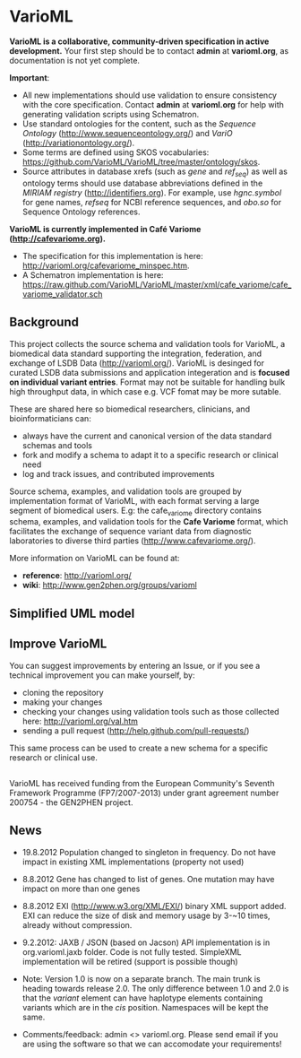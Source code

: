 * VarioML

*VarioML is a collaborative, community-driven specification in active development.* Your first step should be to contact *admin* at *varioml.org*, as documentation is not yet complete.

*Important*: 
- All new implementations should use validation to ensure consistency with the core specification. Contact *admin* at *varioml.org* for help with generating validation scripts using Schematron. 
- Use standard ontologies for the content, such as the /Sequence Ontology/ ([[http://www.sequenceontology.org/]]) and /VariO/ ([[http://variationontology.org/]]). 
- Some terms are defined using SKOS vocabularies: [[https://github.com/VarioML/VarioML/tree/master/ontology/skos]].
- Source attributes in database xrefs (such as /gene/ and /ref_seq/) as well as ontology terms should use database abbreviations defined in the /MIRIAM registry/ ([[http://identifiers.org]]). For example, use /hgnc.symbol/ for gene names, /refseq/ for NCBI reference sequences, and /obo.so/ for Sequence Ontology references.

*VarioML is currently implemented in Café Variome ([[http://cafevariome.org]]).*
- The specification for this implementation is here: [[http://varioml.org/cafevariome_minspec.htm]].   
- A Schematron implementation is here: [[https://raw.github.com/VarioML/VarioML/master/xml/cafe_variome/cafe_variome_validator.sch]]

** Background
This project collects the source schema and validation tools for VarioML, a biomedical data standard supporting the integration, federation, and exchange of LSDB Data ([[http://varioml.org/]]).
VarioML is desinged for curated LSDB data submissions and application integeration and is *focused on individual variant entries*. Format may not be suitable for handling bulk high throughput data, in which case e.g. VCF fomat may be more sutable.

These are shared here so biomedical researchers, clinicians, and bioinformaticians can:
- always have the current and canonical version of the data standard schemas and tools
- fork and modify a schema to adapt it to a specific research or clinical need   
- log and track issues, and contributed improvements

Source schema, examples, and validation tools are grouped by implementation format of VarioML, with each format serving a large segment of biomedical users. E.g: the cafe_variome directory contains schema, examples, and validation tools for the *Cafe Variome* format, which facilitates the exchange of sequence variant data from diagnostic laboratories to diverse third parties ([[http://www.cafevariome.org/]]).

More information on VarioML can be found at:
- *reference*: [[http://varioml.org/]]
- *wiki*: [[http://www.gen2phen.org/groups/varioml]]

** Simplified UML model
[[https://raw.github.com/VarioML/VarioML/master/xml/lsdb_main/uml/varioml.jpg]]

** Improve VarioML 

You can suggest improvements by entering an Issue, or if you see a technical improvement you can make yourself, by:
- cloning the repository
- making your changes
- checking your changes using validation tools such as those collected here: http://varioml.org/val.htm
- sending a pull request (http://help.github.com/pull-requests/)

This same process can be used to create a new schema for a specific research or clinical use.

** 

VarioML has received funding from the European Community's Seventh Framework Programme (FP7/2007-2013) 
under grant agreement number 200754 - the GEN2PHEN project.

** News
- 19.8.2012 Population changed to singleton in frequency. Do not have impact in existing XML implementations (property not used)
- 8.8.2012 Gene has changed to list of genes. One mutation may have impact on more than one genes
- 8.8.2012 EXI (http://www.w3.org/XML/EXI/) binary XML support added. EXI can reduce the size of disk and memory usage by 3-~10 times, already without compression.
- 9.2.2012: JAXB / JSON (based on Jacson) API implementation is in org.varioml.jaxb folder. Code is not fully tested. SimpleXML implementation will be retired (support is possible though)

- Note: Version 1.0 is now on a separate branch. The main trunk is heading towards release 2.0. The only difference between 1.0 and 2.0 is that the /variant/ element can have haplotype elements containing variants which are in the /cis/ position. Namespaces will be kept the same.

- Comments/feedback: admin <> varioml.org. Please send email if you are using the software so that we can accomodate your requirements!

